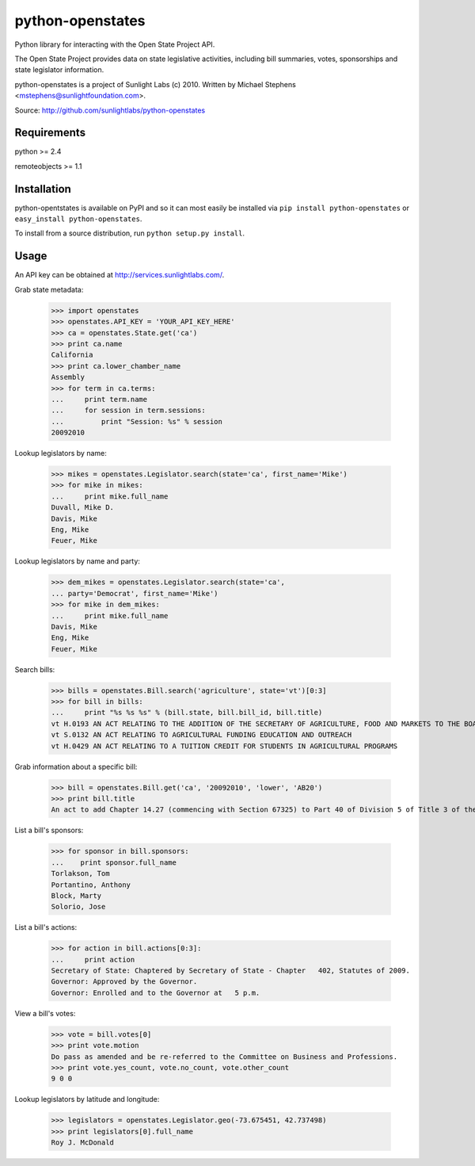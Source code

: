 ==================
python-openstates
==================

Python library for interacting with the Open State Project API.

The Open State Project provides data on state legislative activities,
including bill summaries, votes, sponsorships and state legislator
information.

python-openstates is a project of Sunlight Labs (c) 2010.
Written by Michael Stephens <mstephens@sunlightfoundation.com>.

Source: http://github.com/sunlightlabs/python-openstates

Requirements
============

python >= 2.4

remoteobjects >= 1.1

Installation
============

python-opentstates is available on PyPI and so it can most easily be
installed via ``pip install python-openstates`` or ``easy_install python-openstates``.

To install from a source distribution, run ``python setup.py install``.

Usage
=====

An API key can be obtained at http://services.sunlightlabs.com/.

Grab state metadata:

    >>> import openstates
    >>> openstates.API_KEY = 'YOUR_API_KEY_HERE'
    >>> ca = openstates.State.get('ca')
    >>> print ca.name
    California
    >>> print ca.lower_chamber_name
    Assembly
    >>> for term in ca.terms:
    ...     print term.name
    ...     for session in term.sessions:
    ...         print "Session: %s" % session
    20092010

Lookup legislators by name:

    >>> mikes = openstates.Legislator.search(state='ca', first_name='Mike')
    >>> for mike in mikes:
    ...     print mike.full_name
    Duvall, Mike D.
    Davis, Mike
    Eng, Mike
    Feuer, Mike

Lookup legislators by name and party:

    >>> dem_mikes = openstates.Legislator.search(state='ca',
    ... party='Democrat', first_name='Mike')
    >>> for mike in dem_mikes:
    ...     print mike.full_name
    Davis, Mike
    Eng, Mike
    Feuer, Mike

Search bills:

    >>> bills = openstates.Bill.search('agriculture', state='vt')[0:3]
    >>> for bill in bills:
    ...     print "%s %s %s" % (bill.state, bill.bill_id, bill.title)
    vt H.0193 AN ACT RELATING TO THE ADDITION OF THE SECRETARY OF AGRICULTURE, FOOD AND MARKETS TO THE BOARD OF TRUSTEES OF THE UNIVERSITY OF VERMONT AND STATE AGRICULTURAL COLLEGE
    vt S.0132 AN ACT RELATING TO AGRICULTURAL FUNDING EDUCATION AND OUTREACH
    vt H.0429 AN ACT RELATING TO A TUITION CREDIT FOR STUDENTS IN AGRICULTURAL PROGRAMS

Grab information about a specific bill:

    >>> bill = openstates.Bill.get('ca', '20092010', 'lower', 'AB20')
    >>> print bill.title
    An act to add Chapter 14.27 (commencing with Section 67325) to Part 40 of Division 5 of Title 3 of the Education Code, relating to public postsecondary education.

List a bill's sponsors:

    >>> for sponsor in bill.sponsors:
    ...    print sponsor.full_name
    Torlakson, Tom
    Portantino, Anthony
    Block, Marty
    Solorio, Jose

List a bill's actions:

    >>> for action in bill.actions[0:3]:
    ...     print action
    Secretary of State: Chaptered by Secretary of State - Chapter   402, Statutes of 2009.
    Governor: Approved by the Governor.
    Governor: Enrolled and to the Governor at   5 p.m.

View a bill's votes:

    >>> vote = bill.votes[0]
    >>> print vote.motion
    Do pass as amended and be re-referred to the Committee on Business and Professions.
    >>> print vote.yes_count, vote.no_count, vote.other_count
    9 0 0

Lookup legislators by latitude and longitude:

    >>> legislators = openstates.Legislator.geo(-73.675451, 42.737498)
    >>> print legislators[0].full_name
    Roy J. McDonald
